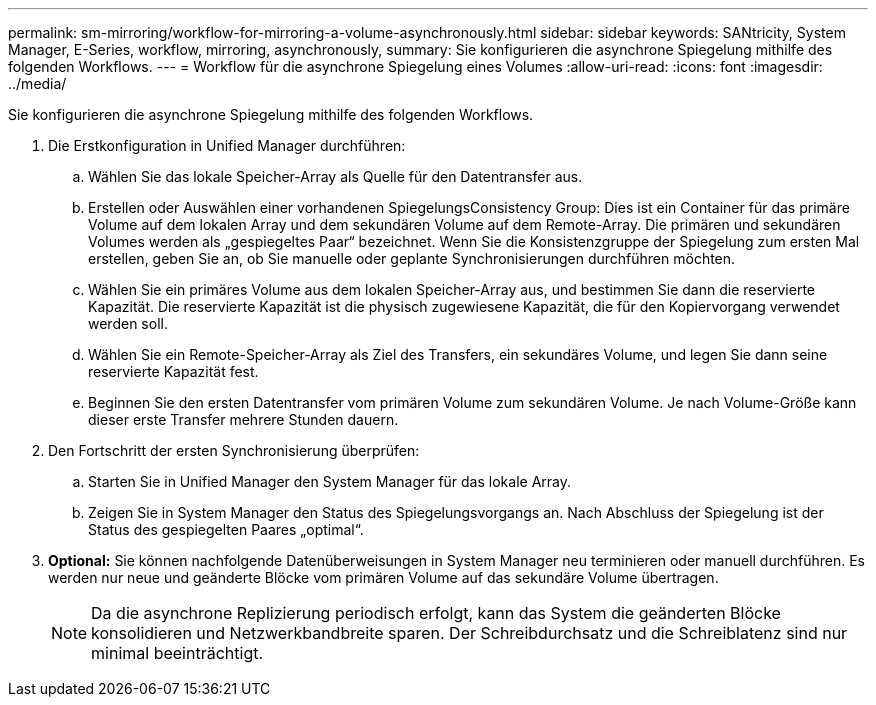 ---
permalink: sm-mirroring/workflow-for-mirroring-a-volume-asynchronously.html 
sidebar: sidebar 
keywords: SANtricity, System Manager, E-Series, workflow, mirroring, asynchronously, 
summary: Sie konfigurieren die asynchrone Spiegelung mithilfe des folgenden Workflows. 
---
= Workflow für die asynchrone Spiegelung eines Volumes
:allow-uri-read: 
:icons: font
:imagesdir: ../media/


[role="lead"]
Sie konfigurieren die asynchrone Spiegelung mithilfe des folgenden Workflows.

. Die Erstkonfiguration in Unified Manager durchführen:
+
.. Wählen Sie das lokale Speicher-Array als Quelle für den Datentransfer aus.
.. Erstellen oder Auswählen einer vorhandenen SpiegelungsConsistency Group: Dies ist ein Container für das primäre Volume auf dem lokalen Array und dem sekundären Volume auf dem Remote-Array. Die primären und sekundären Volumes werden als „gespiegeltes Paar“ bezeichnet. Wenn Sie die Konsistenzgruppe der Spiegelung zum ersten Mal erstellen, geben Sie an, ob Sie manuelle oder geplante Synchronisierungen durchführen möchten.
.. Wählen Sie ein primäres Volume aus dem lokalen Speicher-Array aus, und bestimmen Sie dann die reservierte Kapazität. Die reservierte Kapazität ist die physisch zugewiesene Kapazität, die für den Kopiervorgang verwendet werden soll.
.. Wählen Sie ein Remote-Speicher-Array als Ziel des Transfers, ein sekundäres Volume, und legen Sie dann seine reservierte Kapazität fest.
.. Beginnen Sie den ersten Datentransfer vom primären Volume zum sekundären Volume. Je nach Volume-Größe kann dieser erste Transfer mehrere Stunden dauern.


. Den Fortschritt der ersten Synchronisierung überprüfen:
+
.. Starten Sie in Unified Manager den System Manager für das lokale Array.
.. Zeigen Sie in System Manager den Status des Spiegelungsvorgangs an. Nach Abschluss der Spiegelung ist der Status des gespiegelten Paares „optimal“.


. *Optional:* Sie können nachfolgende Datenüberweisungen in System Manager neu terminieren oder manuell durchführen. Es werden nur neue und geänderte Blöcke vom primären Volume auf das sekundäre Volume übertragen.
+
[NOTE]
====
Da die asynchrone Replizierung periodisch erfolgt, kann das System die geänderten Blöcke konsolidieren und Netzwerkbandbreite sparen. Der Schreibdurchsatz und die Schreiblatenz sind nur minimal beeinträchtigt.

====

